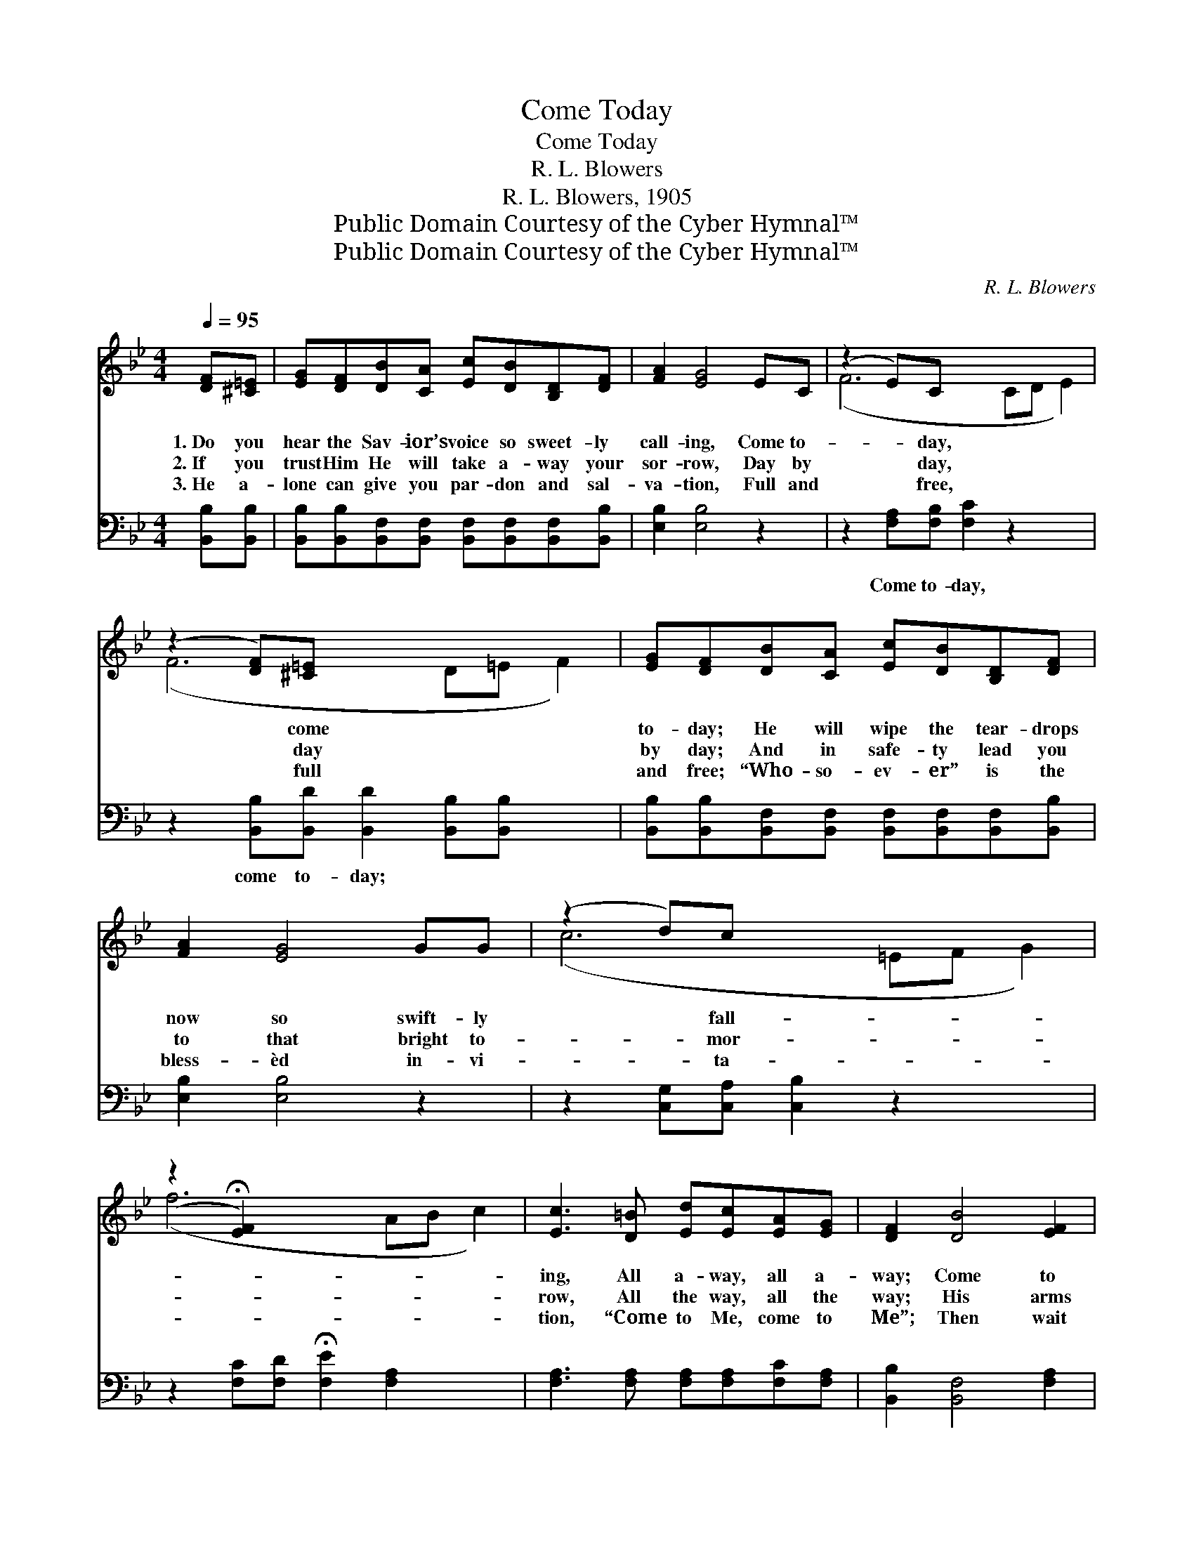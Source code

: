 X:1
T:Come Today
T:Come Today
T:R. L. Blowers
T:R. L. Blowers, 1905
T:Public Domain Courtesy of the Cyber Hymnal™
T:Public Domain Courtesy of the Cyber Hymnal™
C:R. L. Blowers
Z:Public Domain
Z:Courtesy of the Cyber Hymnal™
%%score ( 1 2 ) ( 3 4 )
L:1/8
Q:1/4=95
M:4/4
K:Bb
V:1 treble 
V:2 treble 
V:3 bass 
V:4 bass 
V:1
 [DF][^C=E] | [EG][DF][DB][CA] [Ec][DB][B,D][DF] | [FA]2 [EG]4 EC | (z2 E)C x6 | %4
w: 1.~Do you|hear the Sav- ior’s voice so sweet- ly|call- ing, Come to-|* day,|
w: 2.~If you|trust Him He will take a- way your|sor- row, Day by|* day,|
w: 3.~He a-|lone can give you par- don and sal-|va- tion, Full and|* free,|
 (z2 [DF])[^C=E] x6 | [EG][DF][DB][CA] [Ec][DB][B,D][DF] | [FA]2 [EG]4 GG | (z2 d)c x6 | %8
w: * come|to- day; He will wipe the tear- drops|now so swift- ly|* fall-|
w: * day|by day; And in safe- ty lead you|to that bright to-|* mor-|
w: * full|and free; “Who- so- ev- er” is the|bless- èd in- vi-|* ta-|
 (z2 !fermata![EF]2) x6 | [Ec]3 [D=B] [Ed][Ec][EA][EG] | [DF]2 [DB]4 [EF]2 | %11
w: |ing, All a- way, all a-|way; Come to|
w: |row, All the way, all the|way; His arms|
w: |tion, “Come to Me, come to|Me”; Then wait|
 [Ec]3 [E=B] [Ed][Ec][EA]F | ([^Fd]4 !fermata![=Fe]2) ||"^Refrain" [DF][^C=E] | %14
w: Him now with all your sor-|row, *|No long-|
w: are o- pen to re- ceive|you; *|From sin|
w: no long- er, night is fall-|ing, *|Too late,|
 [EG][DF][DB][CA] [Ec][DB][B,D][DF] | [FA]2 [EG]4 EC | (z2 !fermata![=EG])!fermata![_EA] x6 | %17
w: er turn from Him a- way. * *|||
w: and dark- ness turn a- way; List- en|to His lov- ing|* voice|
w: too late, He soon may say; * *|||
 [DB]6 |] %18
w: |
w: so|
w: |
V:2
 x2 | x8 | x8 | (F6 CD E2) | (F6 D=E F2) | x8 | x8 | (c6 =EF G2) | (f6 AB c2) | x8 | x8 | x7 F | %12
 x6 || x2 | x8 | x8 | (F6 CD E2) | x6 |] %18
V:3
 [B,,B,][B,,B,] | [B,,B,][B,,B,][B,,F,][B,,F,] [B,,F,][B,,F,][B,,F,][B,,B,] | [E,B,]2 [E,B,]4 z2 | %3
w: |||
 z2 [F,A,][F,B,] [F,C]2 z2 x2 | z2 [B,,B,][B,,D] [B,,D]2 [B,,B,][B,,B,] x2 | %5
w: Come to- day,|come to- day; * *|
 [B,,B,][B,,B,][B,,F,][B,,F,] [B,,F,][B,,F,][B,,F,][B,,B,] | [E,B,]2 [E,B,]4 z2 | %7
w: ||
 z2 [C,G,][C,A,] [C,B,]2 z2 x2 | z2 [F,C][F,D] !fermata![F,E]2 [F,A,]2 x2 | %9
w: ||
 [F,A,]3 [F,A,] [F,A,][F,A,][F,C][F,A,] | [B,,B,]2 [B,,F,]4 [F,A,]2 | %11
w: ||
 [F,A,]3 [F,A,] [F,A,][F,A,][F,C][F,A,] | A,6 || [B,,B,][B,,B,] | %14
w: |All||
 [B,,B,][B,,B,][B,,F,][B,,F,] [B,,F,][B,,F,][B,,F,][B,,B,] | [E,B,]2 [E,B,]4 z2 | %16
w: ||
 z2 [F,A,][F,B,] [F,C]2 [C,B,]F, x2 | [B,,F,]6 |] %18
w: a- way, all a- way;||
V:4
 x2 | x8 | x8 | x10 | x10 | x8 | x8 | x10 | x10 | x8 | x8 | x8 | (D,4 C,2) || x2 | x8 | x8 | %16
 x7 F, x2 | x6 |] %18

